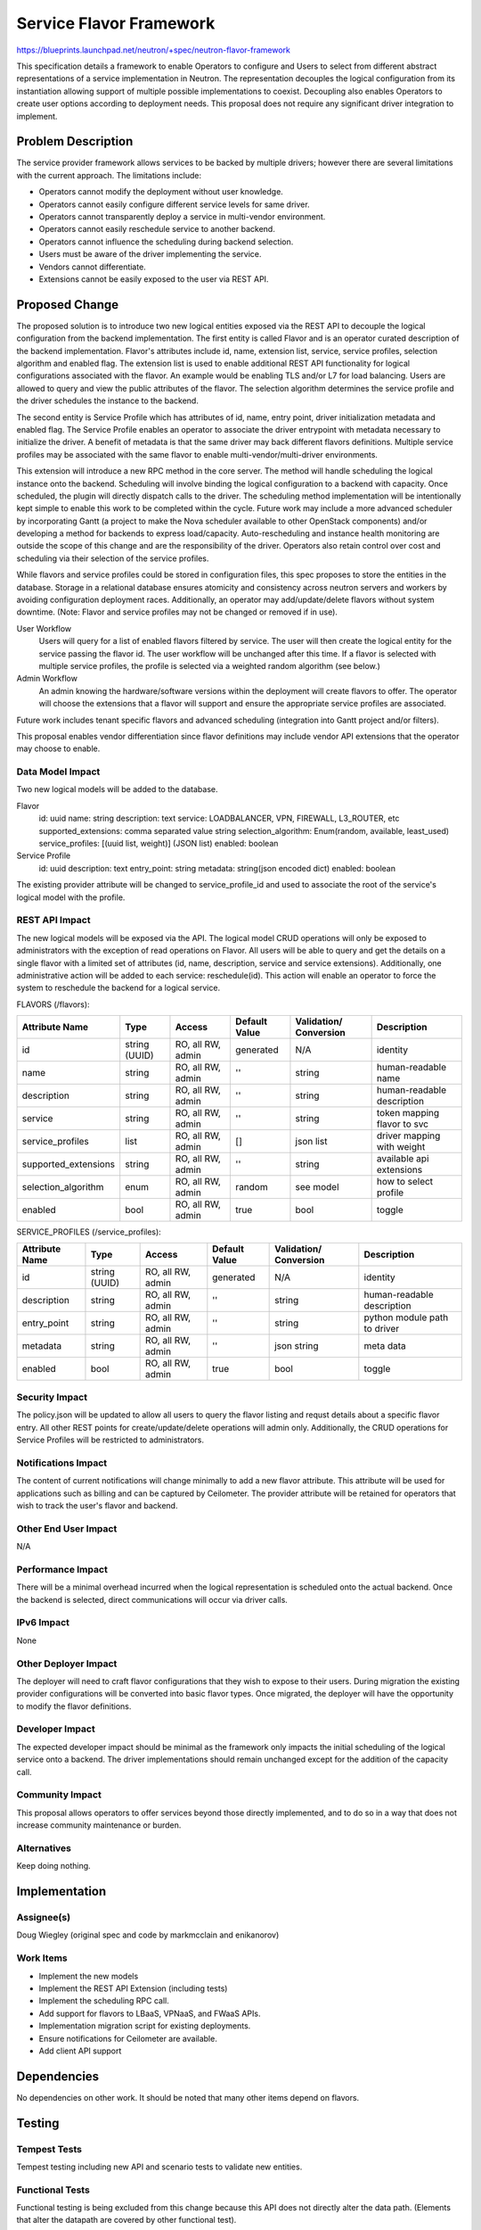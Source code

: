 ..
 This work is licensed under a Creative Commons Attribution 3.0 Unported
 License.

 http://creativecommons.org/licenses/by/3.0/legalcode

========================
Service Flavor Framework
========================

https://blueprints.launchpad.net/neutron/+spec/neutron-flavor-framework

This specification details a framework to enable Operators to configure and
Users to select from different abstract representations of a service
implementation in Neutron. The representation decouples the logical
configuration from its instantiation allowing support of multiple possible
implementations to coexist. Decoupling also enables Operators to create user
options according to deployment needs. This proposal does not require any
significant driver integration to implement.


Problem Description
===================

The service provider framework allows services to be backed by multiple
drivers; however there are several limitations with the current approach. The
limitations include:

* Operators cannot modify the deployment without user knowledge.
* Operators cannot easily configure different service levels for same driver.
* Operators cannot transparently deploy a service in multi-vendor environment.
* Operators cannot easily reschedule service to another backend.
* Operators cannot influence the scheduling during backend selection.
* Users must be aware of the driver implementing the service.
* Vendors cannot differentiate.
* Extensions cannot be easily exposed to the user via REST API.


Proposed Change
===============

The proposed solution is to introduce two new logical entities exposed via the
REST API to decouple the logical configuration from the backend implementation.
The first entity is called Flavor and is an operator curated description of the
backend implementation. Flavor's attributes include id, name, extension list,
service, service profiles, selection algorithm and enabled flag. The extension
list is used to enable additional REST API functionality for logical
configurations associated with the flavor. An example would be enabling TLS
and/or L7 for load balancing. Users are allowed to query and view the public
attributes of the flavor. The selection algorithm determines the service
profile and the driver schedules the instance to the backend.

The second entity is Service Profile which has attributes of id, name,
entry point, driver initialization metadata and enabled flag. The Service
Profile enables an operator to associate the driver entrypoint with metadata
necessary to initialize the driver. A benefit of metadata is that the same
driver may back different flavors definitions. Multiple service profiles may be
associated with the same flavor to enable multi-vendor/multi-driver
environments.

This extension will introduce a new RPC method in the core server. The method
will handle scheduling the logical instance onto the backend. Scheduling will
involve binding the logical configuration to a backend with capacity. Once
scheduled, the plugin will directly dispatch calls to the driver. The
scheduling method implementation will be intentionally kept simple to enable
this work to be completed within the cycle. Future work may include a more
advanced scheduler by incorporating Gantt (a project to make the Nova scheduler
available to other OpenStack components) and/or developing a method for
backends to express load/capacity. Auto-rescheduling and instance health
monitoring are outside the scope of this change and are the responsibility of
the driver. Operators also retain control over cost and scheduling via their
selection of the service profiles.

While flavors and service profiles could be stored in configuration files, this
spec proposes to store the entities in the database. Storage in a relational
database ensures atomicity and consistency across neutron servers and workers
by avoiding configuration deployment races. Additionally, an operator may
add/update/delete flavors without system downtime. (Note: Flavor and service
profiles may not be changed or removed if in use).

User Workflow
  Users will query for a list of enabled flavors filtered by service. The
  user will then create the logical entity for the service passing the
  flavor id. The user workflow will be unchanged after this time.
  If a flavor is selected with multiple service profiles, the profile is
  selected via a weighted random algorithm (see below.)

Admin Workflow
  An admin knowing the hardware/software versions within the deployment will
  create flavors to offer. The operator will choose the extensions that a
  flavor will support and ensure the appropriate service profiles are
  associated.

Future work includes tenant specific flavors and advanced scheduling
(integration into Gantt project and/or filters).

This proposal enables vendor differentiation since flavor definitions may
include vendor API extensions that the operator may choose to enable.

Data Model Impact
-----------------

Two new logical models will be added to the database.

Flavor
  id: uuid
  name: string
  description: text
  service: LOADBALANCER, VPN, FIREWALL, L3_ROUTER, etc
  supported_extensions: comma separated value string
  selection_algorithm: Enum(random, available, least_used)
  service_profiles: [(uuid list, weight)] (JSON list)
  enabled: boolean

Service Profile
  id: uuid
  description: text
  entry_point: string
  metadata: string(json encoded dict)
  enabled: boolean

The existing provider attribute will be changed to service_profile_id and used
to associate the root of the service's logical model with the profile.


REST API Impact
---------------

The new logical models will be exposed via the API. The logical model
CRUD operations will only be exposed to administrators with the exception of
read operations on Flavor. All users will be able to query and get the details
on a single flavor with a limited set of attributes (id, name, description,
service and service extensions). Additionally, one administrative action will
be added to each service: reschedule(id). This action will enable an operator
to force the system to reschedule the backend for a logical service.

FLAVORS (/flavors):

+--------------------+-------+---------+---------+------------+--------------+
|Attribute           |Type   |Access   |Default  |Validation/ |Description   |
|Name                |       |         |Value    |Conversion  |              |
+====================+=======+=========+=========+============+==============+
|id                  |string |RO, all  |generated|N/A         |identity      |
|                    |(UUID) |RW, admin|         |            |              |
+--------------------+-------+---------+---------+------------+--------------+
|name                |string |RO, all  |''       |string      |human-readable|
|                    |       |RW, admin|         |            |name          |
+--------------------+-------+---------+---------+------------+--------------+
|description         |string |RO, all  |''       |string      |human-readable|
|                    |       |RW, admin|         |            |description   |
+--------------------+-------+---------+---------+------------+--------------+
|service             |string |RO, all  |''       |string      |token mapping |
|                    |       |RW, admin|         |            |flavor to svc |
+--------------------+-------+---------+---------+------------+--------------+
|service_profiles    |list   |RO, all  |[]       |json list   |driver mapping|
|                    |       |RW, admin|         |            |with weight   |
+--------------------+-------+---------+---------+------------+--------------+
|supported_extensions|string |RO, all  |''       |string      |available api |
|                    |       |RW, admin|         |            |extensions    |
+--------------------+-------+---------+---------+------------+--------------+
|selection_algorithm |enum   |RO, all  |random   |see model   |how to select |
|                    |       |RW, admin|         |            |profile       |
+--------------------+-------+---------+---------+------------+--------------+
|enabled             |bool   |RO, all  |true     |bool        |toggle        |
|                    |       |RW, admin|         |            |              |
+--------------------+-------+---------+---------+------------+--------------+

SERVICE_PROFILES (/service_profiles):

+-----------------+-------+---------+---------+------------+--------------+
|Attribute        |Type   |Access   |Default  |Validation/ |Description   |
|Name             |       |         |Value    |Conversion  |              |
+=================+=======+=========+=========+============+==============+
|id               |string |RO, all  |generated|N/A         |identity      |
|                 |(UUID) |RW, admin|         |            |              |
+-----------------+-------+---------+---------+------------+--------------+
|description      |string |RO, all  |''       |string      |human-readable|
|                 |       |RW, admin|         |            |description   |
+-----------------+-------+---------+---------+------------+--------------+
|entry_point      |string |RO, all  |''       |string      |python module |
|                 |       |RW, admin|         |            |path to driver|
+-----------------+-------+---------+---------+------------+--------------+
|metadata         |string |RO, all  |''       |json string |meta data     |
|                 |       |RW, admin|         |            |              |
+-----------------+-------+---------+---------+------------+--------------+
|enabled          |bool   |RO, all  |true     |bool        |toggle        |
|                 |       |RW, admin|         |            |              |
+-----------------+-------+---------+---------+------------+--------------+

Security Impact
---------------

The policy.json will be updated to allow all users to query the flavor
listing and requst details about a specific flavor entry. All other REST
points for create/update/delete operations will admin only. Additionally, the
CRUD operations for Service Profiles will be restricted to administrators.


Notifications Impact
--------------------

The content of current notifications will change minimally to add a new flavor
attribute. This attribute will be used for applications such as billing and can
be captured by Ceilometer. The provider attribute will be retained for
operators that wish to track the user's flavor and backend.

Other End User Impact
---------------------

N/A

Performance Impact
------------------

There will be a minimal overhead incurred when the logical representation is
scheduled onto the actual backend. Once the backend is selected, direct
communications will occur via driver calls.

IPv6 Impact
-----------

None

Other Deployer Impact
---------------------

The deployer will need to craft flavor configurations that they wish to expose
to their users. During migration the existing provider configurations will be
converted into basic flavor types. Once migrated, the deployer will have the
opportunity to modify the flavor definitions.

Developer Impact
----------------

The expected developer impact should be minimal as the framework only impacts
the initial scheduling of the logical service onto a backend. The driver
implementations should remain unchanged except for the addition of the capacity
call.

Community Impact
----------------

This proposal allows operators to offer services beyond those directly implemented,
and to do so in a way that does not increase community maintenance or burden.

Alternatives
------------

Keep doing nothing.

Implementation
==============

Assignee(s)
-----------
Doug Wiegley (original spec and code by markmcclain and enikanorov)

Work Items
----------

* Implement the new models
* Implement the REST API Extension (including tests)
* Implement the scheduling RPC call.
* Add support for flavors to LBaaS, VPNaaS, and FWaaS APIs.
* Implementation migration script for existing deployments.
* Ensure notifications for Ceilometer are available.
* Add client API support

Dependencies
============

No dependencies on other work. It should be noted that many other items depend
on flavors.

Testing
=======

Tempest Tests
-------------

Tempest testing including new API and scenario tests to validate new entities.

Functional Tests
----------------

Functional testing is being excluded from this change because this API
does not directly alter the data path. (Elements that alter the datapath are
covered by other functional test).

API Tests
---------

The new API will be tested.

Documentation Impact
====================

User Documentation
------------------

User documentation will need be included to describe to users how to use
flavors when building their logical topology. Operator documentation will
need to be created to detail how to manage Flavors and Service Profiles.

Developer Documentation
-----------------------

Additionally, documentation of the new REST endpoints will need to be included
in the Networking API description.

References
==========
* Juno spec gerrit review - https://review.openstack.org/#/c/102723/



